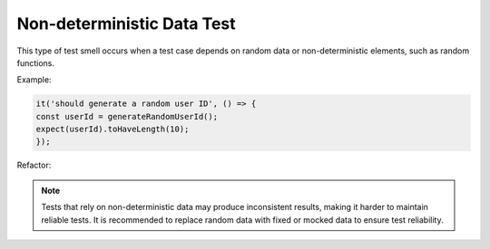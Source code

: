 Non-deterministic Data Test
============================

This type of test smell occurs when a test case depends on random data or non-deterministic elements, such as random functions.

Example:

.. code-block:: javascript

  it('should generate a random user ID', () => {
  const userId = generateRandomUserId();
  expect(userId).toHaveLength(10);
  });

Refactor:


.. note::
  Tests that rely on non-deterministic data may produce inconsistent results, making it harder to maintain reliable tests. It is recommended to replace random data with fixed or mocked data to ensure test reliability.